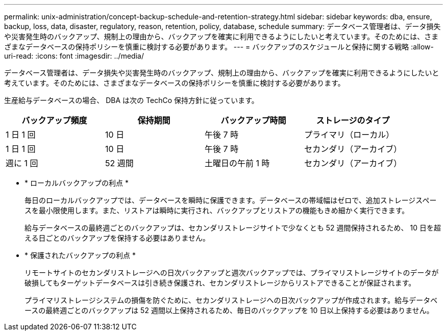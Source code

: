 ---
permalink: unix-administration/concept-backup-schedule-and-retention-strategy.html 
sidebar: sidebar 
keywords: dba, ensure, backup, loss, data, disaster, regulatory, reason, retention, policy, database, schedule 
summary: データベース管理者は、データ損失や災害発生時のバックアップ、規制上の理由から、バックアップを確実に利用できるようにしたいと考えています。そのためには、さまざまなデータベースの保持ポリシーを慎重に検討する必要があります。 
---
= バックアップのスケジュールと保持に関する戦略
:allow-uri-read: 
:icons: font
:imagesdir: ../media/


[role="lead"]
データベース管理者は、データ損失や災害発生時のバックアップ、規制上の理由から、バックアップを確実に利用できるようにしたいと考えています。そのためには、さまざまなデータベースの保持ポリシーを慎重に検討する必要があります。

生産給与データベースの場合、 DBA は次の TechCo 保持方針に従っています。

[cols="1a,1a,1a,1a"]
|===
| バックアップ頻度 | 保持期間 | バックアップ時間 | ストレージのタイプ 


 a| 
1 日 1 回
 a| 
10 日
 a| 
午後 7 時
 a| 
プライマリ（ローカル）



 a| 
1 日 1 回
 a| 
10 日
 a| 
午後 7 時
 a| 
セカンダリ（アーカイブ）



 a| 
週に 1 回
 a| 
52 週間
 a| 
土曜日の午前 1 時
 a| 
セカンダリ（アーカイブ）

|===
* * ローカルバックアップの利点 *
+
毎日のローカルバックアップでは、データベースを瞬時に保護できます。データベースの帯域幅はゼロで、追加ストレージスペースを最小限使用します。また、リストアは瞬時に実行され、バックアップとリストアの機能もきめ細かく実行できます。

+
給与データベースの最終週ごとのバックアップは、セカンダリストレージサイトで少なくとも 52 週間保持されるため、 10 日を超える日ごとのバックアップを保持する必要はありません。

* * 保護されたバックアップの利点 *
+
リモートサイトのセカンダリストレージへの日次バックアップと週次バックアップでは、プライマリストレージサイトのデータが破損してもターゲットデータベースは引き続き保護され、セカンダリストレージからリストアできることが保証されます。

+
プライマリストレージシステムの損傷を防ぐために、セカンダリストレージへの日次バックアップが作成されます。給与データベースの最終週ごとのバックアップは 52 週間以上保持されるため、毎日のバックアップを 10 日以上保持する必要はありません。


